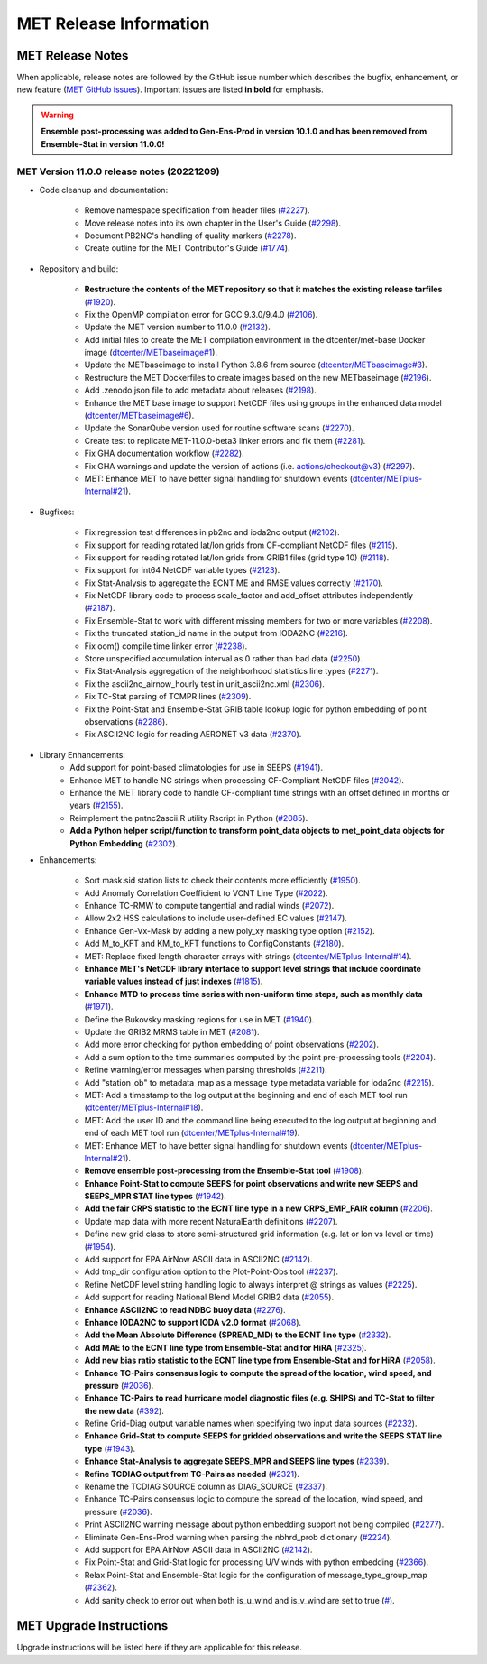 ***********************
MET Release Information
***********************

MET Release Notes
=================

When applicable, release notes are followed by the GitHub issue number which describes the bugfix,
enhancement, or new feature (`MET GitHub issues <https://github.com/dtcenter/MET/issues>`_).
Important issues are listed **in bold** for emphasis.

.. warning:: **Ensemble post-processing was added to Gen-Ens-Prod in version 10.1.0 and has been removed from Ensemble-Stat in version 11.0.0!**

MET Version 11.0.0 release notes (20221209)
-------------------------------------------

* Code cleanup and documentation:

   * Remove namespace specification from header files (`#2227 <https://github.com/dtcenter/MET/issues/2227>`_).
   * Move release notes into its own chapter in the User's Guide (`#2298 <https://github.com/dtcenter/MET/issues/2298>`_).
   * Document PB2NC's handling of quality markers (`#2278 <https://github.com/dtcenter/MET/issues/2278>`_).
   * Create outline for the MET Contributor's Guide (`#1774 <https://github.com/dtcenter/MET/issues/1774>`_).

* Repository and build:

   * **Restructure the contents of the MET repository so that it matches the existing release tarfiles** (`#1920 <https://github.com/dtcenter/MET/issues/1920>`_).
   * Fix the OpenMP compilation error for GCC 9.3.0/9.4.0 (`#2106 <https://github.com/dtcenter/MET/issues/2106>`_).
   * Update the MET version number to 11.0.0 (`#2132 <https://github.com/dtcenter/MET/issues/2132>`_).
   * Add initial files to create the MET compilation environment in the dtcenter/met-base Docker image (`dtcenter/METbaseimage#1 <https://github.com/dtcenter/METbaseimage/issues/1>`_).
   * Update the METbaseimage to install Python 3.8.6 from source (`dtcenter/METbaseimage#3 <https://github.com/dtcenter/METbaseimage/issues/3>`_).
   * Restructure the MET Dockerfiles to create images based on the new METbaseimage (`#2196 <https://github.com/dtcenter/MET/issues/2196>`_).
   * Add .zenodo.json file to add metadata about releases (`#2198 <https://github.com/dtcenter/MET/issues/2198>`_).
   * Enhance the MET base image to support NetCDF files using groups in the enhanced data model (`dtcenter/METbaseimage#6 <https://github.com/dtcenter/METbaseimage/issues/6>`_).
   * Update the SonarQube version used for routine software scans (`#2270 <https://github.com/dtcenter/MET/issues/2270>`_).
   * Create test to replicate MET-11.0.0-beta3 linker errors and fix them (`#2281 <https://github.com/dtcenter/MET/issues/2281>`_).
   * Fix GHA documentation workflow (`#2282 <https://github.com/dtcenter/MET/issues/2282>`_).
   * Fix GHA warnings and update the version of actions (i.e. actions/checkout@v3) (`#2297 <https://github.com/dtcenter/MET/issues/2297>`_).
   * MET: Enhance MET to have better signal handling for shutdown events (`dtcenter/METplus-Internal#21 <https://github.com/dtcenter/METplus-Internal/issues/21>`_).

* Bugfixes:

   * Fix regression test differences in pb2nc and ioda2nc output (`#2102 <https://github.com/dtcenter/MET/issues/2102>`_).
   * Fix support for reading rotated lat/lon grids from CF-compliant NetCDF files (`#2115 <https://github.com/dtcenter/MET/issues/2115>`_).
   * Fix support for reading rotated lat/lon grids from GRIB1 files (grid type 10) (`#2118 <https://github.com/dtcenter/MET/issues/2118>`_).
   * Fix support for int64 NetCDF variable types (`#2123 <https://github.com/dtcenter/MET/issues/2123>`_).
   * Fix Stat-Analysis to aggregate the ECNT ME and RMSE values correctly (`#2170 <https://github.com/dtcenter/MET/issues/2170>`_).
   * Fix NetCDF library code to process scale_factor and add_offset attributes independently (`#2187 <https://github.com/dtcenter/MET/issues/2187>`_).
   * Fix Ensemble-Stat to work with different missing members for two or more variables (`#2208 <https://github.com/dtcenter/MET/issues/2208>`_).
   * Fix the truncated station_id name in the output from IODA2NC (`#2216 <https://github.com/dtcenter/MET/issues/2216>`_).
   * Fix oom() compile time linker error (`#2238 <https://github.com/dtcenter/MET/issues/2238>`_).
   * Store unspecified accumulation interval as 0 rather than bad data (`#2250 <https://github.com/dtcenter/MET/issues/2250>`_).
   * Fix Stat-Analysis aggregation of the neighborhood statistics line types (`#2271 <https://github.com/dtcenter/MET/issues/2271>`_).
   * Fix the ascii2nc_airnow_hourly test in unit_ascii2nc.xml (`#2306 <https://github.com/dtcenter/MET/issues/2306>`_).
   * Fix TC-Stat parsing of TCMPR lines (`#2309 <https://github.com/dtcenter/MET/issues/2309>`_).
   * Fix the Point-Stat and Ensemble-Stat GRIB table lookup logic for python embedding of point observations (`#2286 <https://github.com/dtcenter/MET/issues/2286>`_).
   * Fix ASCII2NC logic for reading AERONET v3 data (`#2370 <https://github.com/dtcenter/MET/issues/2370>`_).

* Library Enhancements:
   * Add support for point-based climatologies for use in SEEPS (`#1941 <https://github.com/dtcenter/MET/issues/1941>`_).
   * Enhance MET to handle NC strings when processing CF-Compliant NetCDF files (`#2042 <https://github.com/dtcenter/MET/issues/2042>`_).
   * Enhance the MET library code to handle CF-compliant time strings with an offset defined in months or years (`#2155 <https://github.com/dtcenter/MET/issues/2155>`_).
   * Reimplement the pntnc2ascii.R utility Rscript in Python (`#2085 <https://github.com/dtcenter/MET/issues/2085>`_).
   * **Add a Python helper script/function to transform point_data objects to met_point_data objects for Python Embedding** (`#2302 <https://github.com/dtcenter/MET/issues/2302>`_).

* Enhancements:

   * Sort mask.sid station lists to check their contents more efficiently (`#1950 <https://github.com/dtcenter/MET/issues/1950>`_).
   * Add Anomaly Correlation Coefficient to VCNT Line Type (`#2022 <https://github.com/dtcenter/MET/issues/2022>`_).
   * Enhance TC-RMW to compute tangential and radial winds (`#2072 <https://github.com/dtcenter/MET/issues/2072>`_).
   * Allow 2x2 HSS calculations to include user-defined EC values (`#2147 <https://github.com/dtcenter/MET/issues/2147>`_).
   * Enhance Gen-Vx-Mask by adding a new poly_xy masking type option (`#2152 <https://github.com/dtcenter/MET/issues/2152>`_).
   * Add M_to_KFT and KM_to_KFT functions to ConfigConstants (`#2180 <https://github.com/dtcenter/MET/issues/2180>`_).
   * MET: Replace fixed length character arrays with strings (`dtcenter/METplus-Internal#14 <https://github.com/dtcenter/METplus-Internal/issues/14>`_).
   * **Enhance MET's NetCDF library interface to support level strings that include coordinate variable values instead of just indexes** (`#1815 <https://github.com/dtcenter/MET/issues/1815>`_).
   * **Enhance MTD to process time series with non-uniform time steps, such as monthly data** (`#1971 <https://github.com/dtcenter/MET/issues/1971>`_).
   * Define the Bukovsky masking regions for use in MET (`#1940 <https://github.com/dtcenter/MET/issues/1940>`_).
   * Update the GRIB2 MRMS table in MET (`#2081 <https://github.com/dtcenter/MET/issues/2081>`_).
   * Add more error checking for python embedding of point observations (`#2202 <https://github.com/dtcenter/MET/issues/2202>`_).
   * Add a sum option to the time summaries computed by the point pre-processing tools (`#2204 <https://github.com/dtcenter/MET/issues/2204>`_).
   * Refine warning/error messages when parsing thresholds (`#2211 <https://github.com/dtcenter/MET/issues/2211>`_).
   * Add "station_ob" to metadata_map as a message_type metadata variable for ioda2nc (`#2215 <https://github.com/dtcenter/MET/issues/2215>`_).
   * MET: Add a timestamp to the log output at the beginning and end of each MET tool run (`dtcenter/METplus-Internal#18 <https://github.com/dtcenter/METplus-Internal/issues/18>`_).
   * MET: Add the user ID and the command line being executed to the log output at beginning and end of each MET tool run (`dtcenter/METplus-Internal#19 <https://github.com/dtcenter/METplus-Internal/issues/19>`_).
   * MET: Enhance MET to have better signal handling for shutdown events (`dtcenter/METplus-Internal#21 <https://github.com/dtcenter/METplus-Internal/issues/21>`_).
   * **Remove ensemble post-processing from the Ensemble-Stat tool** (`#1908 <https://github.com/dtcenter/MET/issues/1908>`_).
   * **Enhance Point-Stat to compute SEEPS for point observations and write new SEEPS and SEEPS_MPR STAT line types** (`#1942 <https://github.com/dtcenter/MET/issues/1942>`_).
   * **Add the fair CRPS statistic to the ECNT line type in a new CRPS_EMP_FAIR column** (`#2206 <https://github.com/dtcenter/MET/issues/2206>`_).
   * Update map data with more recent NaturalEarth definitions (`#2207 <https://github.com/dtcenter/MET/issues/2207>`_).
   * Define new grid class to store semi-structured grid information (e.g. lat or lon vs level or time) (`#1954 <https://github.com/dtcenter/MET/issues/1954>`_).
   * Add support for EPA AirNow ASCII data in ASCII2NC (`#2142 <https://github.com/dtcenter/MET/issues/2142>`_).
   * Add tmp_dir configuration option to the Plot-Point-Obs tool (`#2237 <https://github.com/dtcenter/MET/issues/2237>`_).
   * Refine NetCDF level string handling logic to always interpret @ strings as values (`#2225 <https://github.com/dtcenter/MET/issues/2225>`_).
   * Add support for reading National Blend Model GRIB2 data (`#2055 <https://github.com/dtcenter/MET/issues/2055>`_).
   * **Enhance ASCII2NC to read NDBC buoy data** (`#2276 <https://github.com/dtcenter/MET/issues/2276>`_).
   * **Enhance IODA2NC to support IODA v2.0 format** (`#2068 <https://github.com/dtcenter/MET/issues/2068>`_).
   * **Add the Mean Absolute Difference (SPREAD_MD) to the ECNT line type** (`#2332 <https://github.com/dtcenter/MET/issues/2332>`_).
   * **Add MAE to the ECNT line type from Ensemble-Stat and for HiRA** (`#2325 <https://github.com/dtcenter/MET/issues/2325>`_).
   * **Add new bias ratio statistic to the ECNT line type from Ensemble-Stat and for HiRA** (`#2058 <https://github.com/dtcenter/MET/issues/2058>`_).
   * **Enhance TC-Pairs consensus logic to compute the spread of the location, wind speed, and pressure** (`#2036 <https://github.com/dtcenter/MET/issues/2036>`_).
   * **Enhance TC-Pairs to read hurricane model diagnostic files (e.g. SHIPS) and TC-Stat to filter the new data** (`#392 <https://github.com/dtcenter/MET/issues/392>`_).
   * Refine Grid-Diag output variable names when specifying two input data sources (`#2232 <https://github.com/dtcenter/MET/issues/2232>`_).
   * **Enhance Grid-Stat to compute SEEPS for gridded observations and write the SEEPS STAT line type** (`#1943 <https://github.com/dtcenter/MET/issues/1943>`_).
   * **Enhance Stat-Analysis to aggregate SEEPS_MPR and SEEPS line types** (`#2339 <https://github.com/dtcenter/MET/issues/2339>`_).
   * **Refine TCDIAG output from TC-Pairs as needed** (`#2321 <https://github.com/dtcenter/MET/issues/2321>`_).
   * Rename the TCDIAG SOURCE column as DIAG_SOURCE (`#2337 <https://github.com/dtcenter/MET/issues/2337>`_).
   * Enhance TC-Pairs consensus logic to compute the spread of the location, wind speed, and pressure (`#2036 <https://github.com/dtcenter/MET/issues/2036>`_).
   * Print ASCII2NC warning message about python embedding support not being compiled (`#2277 <https://github.com/dtcenter/MET/issues/2277>`_).
   * Eliminate Gen-Ens-Prod warning when parsing the nbhrd_prob dictionary (`#2224 <https://github.com/dtcenter/MET/issues/2224>`_).
   * Add support for EPA AirNow ASCII data in ASCII2NC (`#2142 <https://github.com/dtcenter/MET/issues/2142>`_).
   * Fix Point-Stat and Grid-Stat logic for processing U/V winds with python embedding (`#2366 <https://github.com/dtcenter/MET/issues/2366>`_).
   * Relax Point-Stat and Ensemble-Stat logic for the configuration of message_type_group_map (`#2362 <https://github.com/dtcenter/MET/issues/2362>`_).
   * Add sanity check to error out when both is_u_wind and is_v_wind are set to true (`# <https://github.com/dtcenter/MET/issues/2357>`_).

MET Upgrade Instructions
========================

Upgrade instructions will be listed here if they are applicable for this release.
